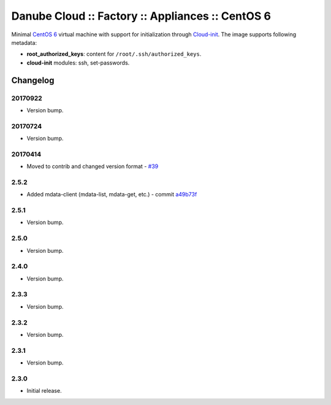 Danube Cloud :: Factory :: Appliances :: CentOS 6
#################################################


Minimal `CentOS 6 <https://www.centos.org/>`__ virtual machine with support for initialization through `Cloud-init <https://cloudinit.readthedocs.io/>`__.
The image supports following metadata:

* **root_authorized_keys**: content for ``/root/.ssh/authorized_keys``.
* **cloud-init** modules: ssh, set-passwords.

Changelog
---------

20170922
~~~~~~~~

- Version bump.

20170724
~~~~~~~~

- Version bump.

20170414
~~~~~~~~

- Moved to contrib and changed version format - `#39 <https://github.com/erigones/esdc-factory/issues/39>`__

2.5.2
~~~~~

- Added mdata-client (mdata-list, mdata-get, etc.) - commit `a49b73f <https://github.com/erigones/esdc-factory/commit/a49b73f757c7d0f4910179c5934999bb0ce8e4fa>`__

2.5.1
~~~~~

- Version bump.

2.5.0
~~~~~

- Version bump.

2.4.0
~~~~~

- Version bump.

2.3.3
~~~~~

- Version bump.

2.3.2
~~~~~

- Version bump.

2.3.1
~~~~~

- Version bump.

2.3.0
~~~~~

- Initial release.

